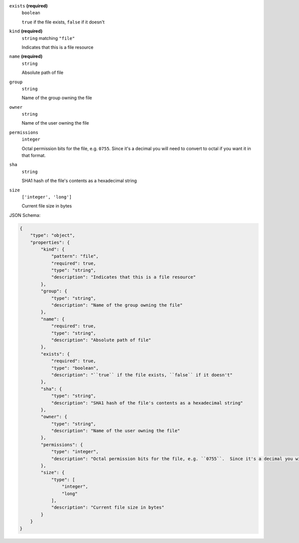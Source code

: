 





``exists`` **(required)**
    ``boolean``
    
    ``true`` if the file exists, ``false`` if it doesn't





``kind`` **(required)**
    ``string`` matching ``"file"``
    
    Indicates that this is a file resource



``name`` **(required)**
    ``string``
    
    Absolute path of file













``group``
    ``string``
    
    Name of the group owning the file







``owner``
    ``string``
    
    Name of the user owning the file



``permissions``
    ``integer``
    
    Octal permission bits for the file, e.g. ``0755``.  Since it's a decimal you will need to convert to octal if you want it in that format.



``sha``
    ``string``
    
    SHA1 hash of the file's contents as a hexadecimal string



``size``
    ``['integer', 'long']``
    
    Current file size in bytes






JSON Schema:

.. code-block:: javascript

    {
        "type": "object", 
        "properties": {
            "kind": {
                "pattern": "file", 
                "required": true, 
                "type": "string", 
                "description": "Indicates that this is a file resource"
            }, 
            "group": {
                "type": "string", 
                "description": "Name of the group owning the file"
            }, 
            "name": {
                "required": true, 
                "type": "string", 
                "description": "Absolute path of file"
            }, 
            "exists": {
                "required": true, 
                "type": "boolean", 
                "description": "``true`` if the file exists, ``false`` if it doesn't"
            }, 
            "sha": {
                "type": "string", 
                "description": "SHA1 hash of the file's contents as a hexadecimal string"
            }, 
            "owner": {
                "type": "string", 
                "description": "Name of the user owning the file"
            }, 
            "permissions": {
                "type": "integer", 
                "description": "Octal permission bits for the file, e.g. ``0755``.  Since it's a decimal you will need to convert to octal if you want it in that format."
            }, 
            "size": {
                "type": [
                    "integer", 
                    "long"
                ], 
                "description": "Current file size in bytes"
            }
        }
    }